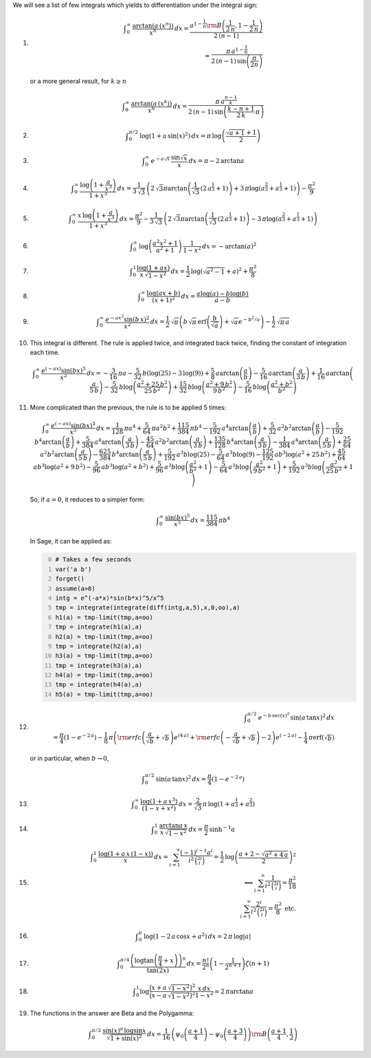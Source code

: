 .. title: Interesting definite integrals
.. slug: interesting-definite-integrals
.. date: 2014-05-04 15:16:30 UTC+05:30
.. tags: mathjax
.. category: 
.. link: 
.. description: 
.. type: text

We will see a list of few integrals which yields to differentiation under the integral sign:

1. .. math::

       \displaystyle \int_0^\infty \, \frac{\arctan{(a\,(x^n))}}{x^{n}}\, dx = \frac{a^{1-\frac{1}{n}} {\rm B}\left(\frac{1}{2 \, n}, 1-\frac{1}{2 \, n}\right)}{2 \, {\left({n} - 1\right)}}\\ =\frac{\pi \, a^{1-\frac{1}{n}}}{2 \, {\left({n} - 1\right)} \, \sin\left(\frac{\pi}{2n}\right)}

   or a more general result, for :math:`k \ge n`



   .. math::

       \displaystyle \int_0^\infty \, \frac{\arctan{(a\,(x^k))}}{x^{n}}\, dx =\frac{\pi \, a^{\frac{n-1}{k}}}{2 \, {\left({n} - 1\right)} \, \sin\left(\frac{k-n+1}{2\, k}\, \pi\right)}

2. .. math::

       \displaystyle \int_0^{\pi/2} \, \log{\left(1+a\, \sin(x)^{2}\right)}\, dx = \pi\, \log{\left(\frac{\sqrt{a+1}+1}{2}\right)}

3. .. math::

       \displaystyle \int_0^{\infty} \, e^{-a\sqrt{x}}\, \frac{\sin{\sqrt{x}}}{x}\, dx = \pi - 2\, \arctan{a}

4. .. math::

       \displaystyle \displaystyle \int_0^{\infty} \, \frac{\log{\left(1+\frac{a}{x^{3}}\right)}}{1+x^{3}}\, dx = \frac{1}{3\, \sqrt{3}} \, {\left(2 \, \sqrt{3} \pi \arctan\left(\frac{1}{\sqrt{3}} \, {\left(2 \, a^{\frac{1}{3}} + 1\right)}\right) + 3 \, \pi \log\left(a^{\frac{2}{3}} + a^{\frac{1}{3}} + 1\right)\right)}-\frac{\pi^{2}}{9}

5. .. math::

       \displaystyle \displaystyle \int_0^{\infty} \, \frac{x\, \log{\left(1+\frac{a}{x^{3}}\right)}}{1+x^{3}}\, dx = \frac{\pi^{2}}{9}-\frac{1}{3\, \sqrt{3}} \, {\left(2 \, \sqrt{3} \pi \arctan\left(\frac{1}{\sqrt{3}} \, {\left(2 \, a^{\frac{1}{3}} + 1\right)}\right) - 3 \, \pi \log\left(a^{\frac{2}{3}} + a^{\frac{1}{3}} + 1\right)\right)}

6. .. math::

       \displaystyle \int_0^{\infty} \, \log\left(\frac{a^{2} x^{2} + 1}{a^{2} + 1}\right)\, \frac{1}{1-x^{2} }\, dx = -\arctan(a)^2

7. .. math::

       \displaystyle \int_0^{1} \frac{\log\left(1+a x \right)}{x\, \sqrt{1-x^{2}} }\, dx = \frac{1}{2}\, \log{\left(\sqrt{a^2-1}+a\right)}^{2}+\frac{\pi^2}{8}

8. .. math::

       \displaystyle \int_{0}^{\infty}\, \frac{\log\left(a x + b\right)}{{\left(x + 1\right)}^{2}}\, dx = \frac{a \log\left(a\right) - b \log\left(b\right)}{a - b}

9. .. math::

       \displaystyle \int_{0}^{\infty}\, \frac{e^{-a x^{2}} \sin\left(b\, x\right)^{2}}{x^{2}}\, dx = \frac{1}{2} \, \sqrt{\pi} {\left(b\, \sqrt{\pi}\, \text{erf}\left(\frac{b}{\sqrt{a}}\right) + \sqrt{a} e^{-b^{2}/a}\right)} - \frac{1}{2} \, \sqrt{\pi\, a}

10. This integral is different. The rule is applied twice, and integrated back twice, finding the constant of integration each time.


    .. math::

        \displaystyle \int_{0}^{\infty}\, \frac{e^{\left(-a x\right)} \sin\left(b x\right)^{5}}{x^{2}}\, dx = -\frac{3}{16} \, \pi a - \frac{5}{32} \, b {\left(\log\left(25\right) - 3 \, \log\left(9\right)\right)} + \frac{5}{8} \, a \arctan\left(\frac{a}{b}\right) - \frac{5}{16} \, a \arctan\left(\frac{a}{3 \, b}\right) + \frac{1}{16} \, a \arctan\left(\frac{a}{5 \, b}\right) - \frac{5}{32} \, b \log\left(\frac{a^{2} + 25 \, b^{2}}{25 \, b^{2}}\right) + \frac{15}{32} \, b \log\left(\frac{a^{2} + 9 \, b^{2}}{9 \, b^{2}}\right) - \frac{5}{16} \, b \log\left(\frac{a^{2} + b^{2}}{b^{2}}\right)

11. More complicated than the previous, the rule is to be applied 5 times:


    .. math::

        \displaystyle \int_{0}^{\infty}\, \frac{e^{\left(-a x\right)} \sin\left(b x\right)^{5}}{x^{5}}\, dx = \frac{1}{128} \, \pi a^{4} + \frac{5}{64} \, \pi a^{2} b^{2} + \frac{115}{384} \, \pi b^{4} - \frac{5}{192} \, a^{4} \arctan\left(\frac{a}{b}\right) + \frac{5}{32} \, a^{2} b^{2} \arctan\left(\frac{a}{b}\right) - \frac{5}{192} \, b^{4} \arctan\left(\frac{a}{b}\right) + \frac{5}{384} \, a^{4} \arctan\left(\frac{a}{3 \, b}\right) - \frac{45}{64} \, a^{2} b^{2} \arctan\left(\frac{a}{3 \, b}\right) + \frac{135}{128} \, b^{4} \arctan\left(\frac{a}{3 \, b}\right) - \frac{1}{384} \, a^{4} \arctan\left(\frac{a}{5 \, b}\right) + \frac{25}{64} \, a^{2} b^{2} \arctan\left(\frac{a}{5 \, b}\right) - \frac{625}{384} \, b^{4} \arctan\left(\frac{a}{5 \, b}\right) + \frac{5}{192} \, a^{3} b \log\left(25\right) - \frac{5}{64} \, a^{3} b \log\left(9\right) - \frac{125}{192} \, a b^{3} \log\left(a^{2} + 25 \, b^{2}\right) + \frac{45}{64} \, a b^{3} \log\left(a^{2} + 9 \, b^{2}\right) - \frac{5}{96} \, a b^{3} \log\left(a^{2} + b^{2}\right) + \frac{5}{96} \, a^{3} b \log\left(\frac{a^{2}}{b^{2}} + 1\right) - \frac{5}{64} \, a^{3} b \log\left(\frac{a^{2}}{9 \, b^{2}} + 1\right) + \frac{5}{192} \, a^{3} b \log\left(\frac{a^{2}}{25 \, b^{2}} + 1\right)

    So, if :math:`a=0`, it reduces to a simpler form:


    .. math::

        \displaystyle \int_{0}^{\infty}\, \frac{\sin\left(b x\right)^{5}}{x^{5}}\, dx =\frac{115}{384} \, \pi b^{4}

    In Sage, it can be applied as:

    .. code-block:: python
        :number-lines: 0

        # Takes a few seconds
        var('a b')
        forget()
        assume(a>0)
        intg = e^(-a*x)*sin(b*x)^5/x^5
        tmp = integrate(integrate(diff(intg,a,5),x,0,oo),a)
        h1(a) = tmp-limit(tmp,a=oo)
        tmp = integrate(h1(a),a)
        h2(a) = tmp-limit(tmp,a=oo)
        tmp = integrate(h2(a),a)
        h3(a) = tmp-limit(tmp,a=oo)
        tmp = integrate(h3(a),a)
        h4(a) = tmp-limit(tmp,a=oo)
        tmp = integrate(h4(a),a)
        h5(a) = tmp-limit(tmp,a=oo)

12. .. math::

        \displaystyle \int_{0}^{\pi/2}\, e^{-b\, \sec{(x)}^{2}} \, \sin{(a\, \tan{x})}^{2} \, dx \\ =\frac{\pi}{4}\left(1 - e^{-2 \, a}\right) -\frac{1}{8} \, \pi {\left({\rm erfc}\left(\frac{a}{\sqrt{b}} + \sqrt{b}\right) e^{\left(4 \, a\right)} + {\rm erfc}\left(-\frac{a}{\sqrt{b}} + \sqrt{b}\right) - 2\right)} e^{\left(-2 \, a\right)} - \frac{1}{4} \, \pi \text{erf}\left(\sqrt{b}\right)

    or in particular, when :math:`b \to 0`,


    .. math::

        \displaystyle \int_{0}^{\pi/2}\, \sin{(a\, \tan{x})}^{2} \, dx =\frac{\pi}{4}\left(1 - e^{-2 \, a}\right)

13. .. math::

        \displaystyle \int_{0}^{\infty}\, \frac{\log{(1+a\, x^3)}}{(1-x+x^2)}\, dx = \frac{2}{\sqrt{3}} \, \pi \, \log\left(1+ a^{\frac{1}{3}} + a^{\frac{2}{3}} \right)

14. .. math::

        \displaystyle \int_{0}^{1}\, \frac{\arctan{a\, x}}{x\, \sqrt{1-x^2}}\, dx = \frac{\pi}{2} \, \sinh^{-1}{a}

15. .. math::

        \displaystyle \int_{0}^{1}\, \frac{\log{\left(1+a\, x\, (1-x)\right)}}{x}\, dx = \sum_{i=1}^{\infty}\frac{(-1)^{i-1} a^{i}}{i^{2}\, \binom{2i}{i}} = \frac{1}{2}\, \log\left( \frac{a+2 -\sqrt{a^{2} + 4 \, a}}{2}\right)^{2}\\ \implies \sum_{i=1}^{\infty}\frac{1}{i^{2}\, \binom{2i}{i}} =\frac{\pi^{2}}{18} \\ \phantom{\implies}\sum_{i=1}^{\infty}\frac{2^{i}}{i^{2}\, \binom{2i}{i}} =\frac{\pi^{2}}{8} \text{ etc.}

16. .. math::

        \displaystyle \int_{0}^{\pi}\, \log{\left(1-2\, a\, \cos{x} + a^{2}\right)}\, dx = 2\, \pi\, \log{|a|}

17. .. math::

        \displaystyle \int_0^{\pi/4} \frac{\left(\log{\tan{\left(\frac{\pi}{4}+ x\right)}}\right)^n}{\tan{(2x)}}\, dx = \frac{n!}{2^n} \left(1-\frac{1}{2^{n + 1}}\right) \zeta(n + 1)

18. .. math::

        \displaystyle \int_0^1 \log\frac{\big(x+a\, \sqrt{1-x^2}\big)^2}{\big(x-a\, \sqrt{1-x^2}\big)^2} \frac{x\, dx}{1-x^2} = 2\,\pi\arctan{a}

19. The functions in the answer are Beta and the Polygamma:


    .. math::

        \displaystyle \int_0^{\pi/2}\, \frac{\sin(x)^a\, \log{\sin{x}}}{\sqrt{1+\sin(x)^2}}\, dx = \frac{1}{16} \, {\left(\psi_0\left(\frac{a+1}{4} \right)-\psi_0\left(\frac{a+3}{4} \right) \right)} {\rm B}\left(\frac{a+1}{4},\frac{1}{2}\right)

